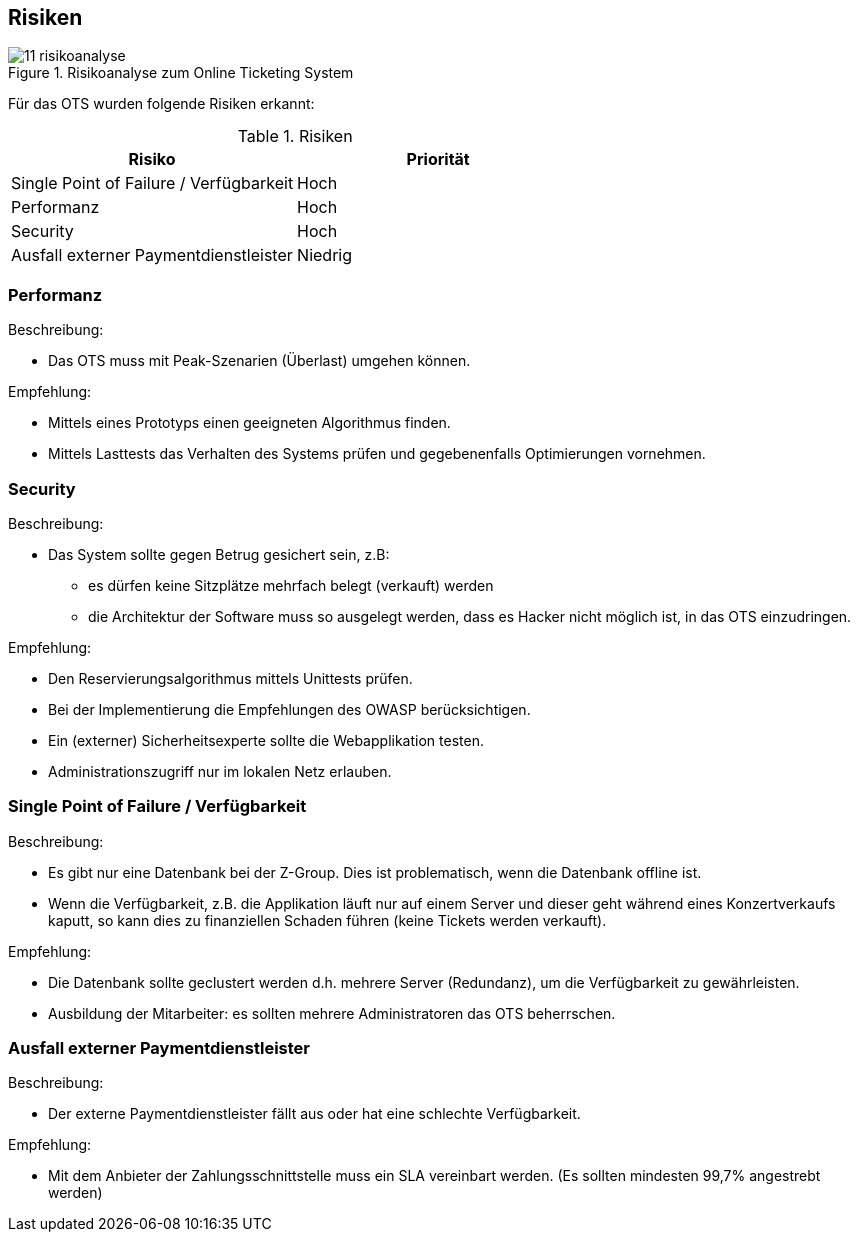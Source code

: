 [[section-technical-risks]]
== Risiken
.Risikoanalyse zum Online Ticketing System
image::11_risikoanalyse.png[scaledwidth="80%","Risikoanalyse zum Online Ticketing System"]

Für das OTS wurden folgende Risiken erkannt:

[cols="2,2" options="header"]
.Risiken
|===
|Risiko
|Priorität
|Single Point of Failure / Verfügbarkeit
|Hoch

|Performanz
|Hoch

|Security
|Hoch

|Ausfall externer Paymentdienstleister
|Niedrig

|===
[[risk-1]]


=== Performanz
.Beschreibung:
* Das OTS muss mit Peak-Szenarien (Überlast) umgehen können.

.Empfehlung:
* Mittels eines Prototyps einen geeigneten Algorithmus finden.
* Mittels Lasttests das Verhalten des Systems prüfen und gegebenenfalls Optimierungen vornehmen.


=== Security
.Beschreibung:
* Das System sollte gegen Betrug gesichert sein, z.B:
** es dürfen keine Sitzplätze mehrfach belegt (verkauft) werden
** die Architektur der Software muss so ausgelegt werden, dass es Hacker nicht möglich ist, in das OTS einzudringen.

.Empfehlung:
* Den Reservierungsalgorithmus mittels Unittests prüfen.
* Bei der Implementierung die Empfehlungen des OWASP berücksichtigen.
* Ein (externer) Sicherheitsexperte sollte die Webapplikation testen.
* Administrationszugriff nur im lokalen Netz erlauben.


=== Single Point of Failure / Verfügbarkeit
.Beschreibung:
* Es gibt nur eine Datenbank bei der Z-Group. Dies ist problematisch, wenn die Datenbank offline ist.
* Wenn die Verfügbarkeit, z.B. die Applikation läuft nur auf einem Server und dieser geht während eines Konzertverkaufs kaputt, so kann dies zu finanziellen Schaden führen (keine Tickets werden verkauft).

.Empfehlung:
* Die Datenbank sollte geclustert werden d.h. mehrere Server (Redundanz), um die Verfügbarkeit zu gewährleisten.
* Ausbildung der Mitarbeiter: es sollten mehrere Administratoren das OTS beherrschen.

=== Ausfall externer Paymentdienstleister
.Beschreibung:
* Der externe Paymentdienstleister fällt aus oder hat eine schlechte Verfügbarkeit.

.Empfehlung:
* Mit dem Anbieter der Zahlungsschnittstelle muss ein SLA vereinbart werden. (Es sollten mindesten 99,7% angestrebt werden)
